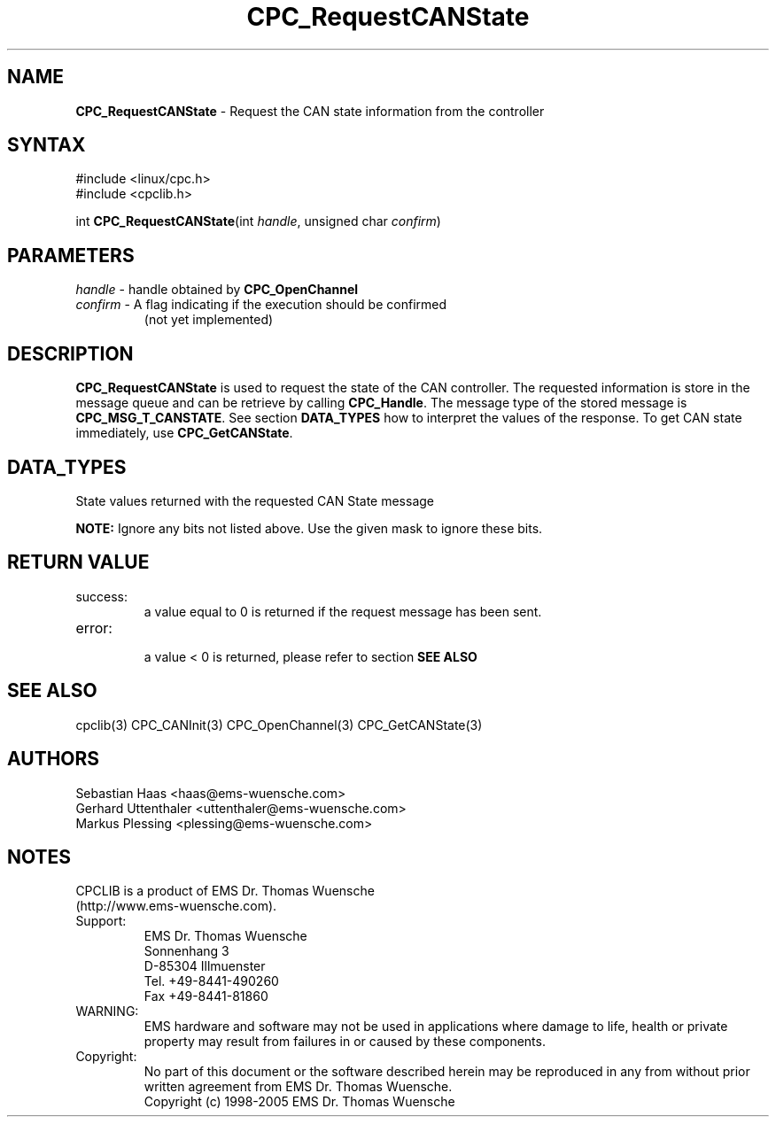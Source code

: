 .TH "CPC_RequestCANState" "3" "Release 2.39" "EMS Dr. Thomas Wuensche" "CPC Interface Library"
.SH "NAME"
.LP 
\fBCPC_RequestCANState\fR \- Request the CAN state information from the controller
.SH "SYNTAX"
.LP 
#include <linux/cpc.h>
.br 
#include <cpclib.h>
.LP 
int \fBCPC_RequestCANState\fR(int \fIhandle\fP, unsigned char \fIconfirm\fP)
.SH "PARAMETERS"
.LP 
.TP 
\fIhandle\fP \- handle obtained by \fBCPC_OpenChannel\fR
.TP 
\fIconfirm\fP \- A flag indicating if the execution should be confirmed 
.br 
   (not yet implemented)
.SH "DESCRIPTION"
.LP 
\fBCPC_RequestCANState\fR is used to request the state of the CAN controller. The requested information is store in the message queue and can be retrieve by calling \fBCPC_Handle\fR. The message type of the stored message is \fBCPC_MSG_T_CANSTATE\fR. See section \fBDATA_TYPES\fR how to interpret the values of the response. To get CAN state immediately, use \fBCPC_GetCANState\fR.
.SH "DATA_TYPES"
State values returned with the requested CAN State message
.LP 
.TS
tab (@);
l l l
l l l.
define@value@description
CPC_CAN_STATE_BUSOFF@0x80@Bus is in an offline state
CPC_CAN_STATE_ERROR@0x40@Bus is in an error state
CPC_CAN_STATE_MASK@0xc0@Mask to ignore undefined bits
.TE
.LP 
\fBNOTE:\fR Ignore any bits not listed above. Use the given mask to ignore these bits.
.SH "RETURN VALUE"
.LP 
.IP success:
.br 
a value equal to 0 is returned if the request message has been sent.
.IP error:
.br 
a value < 0 is returned, please refer to section \fBSEE ALSO\fR
.SH "SEE ALSO"
.LP 
cpclib(3) CPC_CANInit(3) CPC_OpenChannel(3) CPC_GetCANState(3) 
.SH "AUTHORS"
Sebastian Haas <haas@ems\-wuensche.com>
.br 
Gerhard Uttenthaler <uttenthaler@ems\-wuensche.com>
.br 
Markus Plessing <plessing@ems\-wuensche.com>
.SH "NOTES"
CPCLIB is a product of EMS Dr. Thomas Wuensche
.br 
(http://www.ems\-wuensche.com).

.IP Support:
.br 
EMS Dr. Thomas Wuensche
.br 
Sonnenhang 3
.br 
.br 
D\-85304 Illmuenster
.br 
.br 
Tel. +49\-8441\-490260
.br 
Fax  +49\-8441\-81860
.br 
.IP WARNING:
.br 
EMS hardware and software may not be used in applications where damage to life, health or private property may result from failures in or caused by these components.
.br 
.IP Copyright:
.br 
No part of this document or the software described herein may be reproduced in any from without prior written agreement from EMS Dr. Thomas Wuensche.
.br 
Copyright (c) 1998\-2005 EMS Dr. Thomas Wuensche
